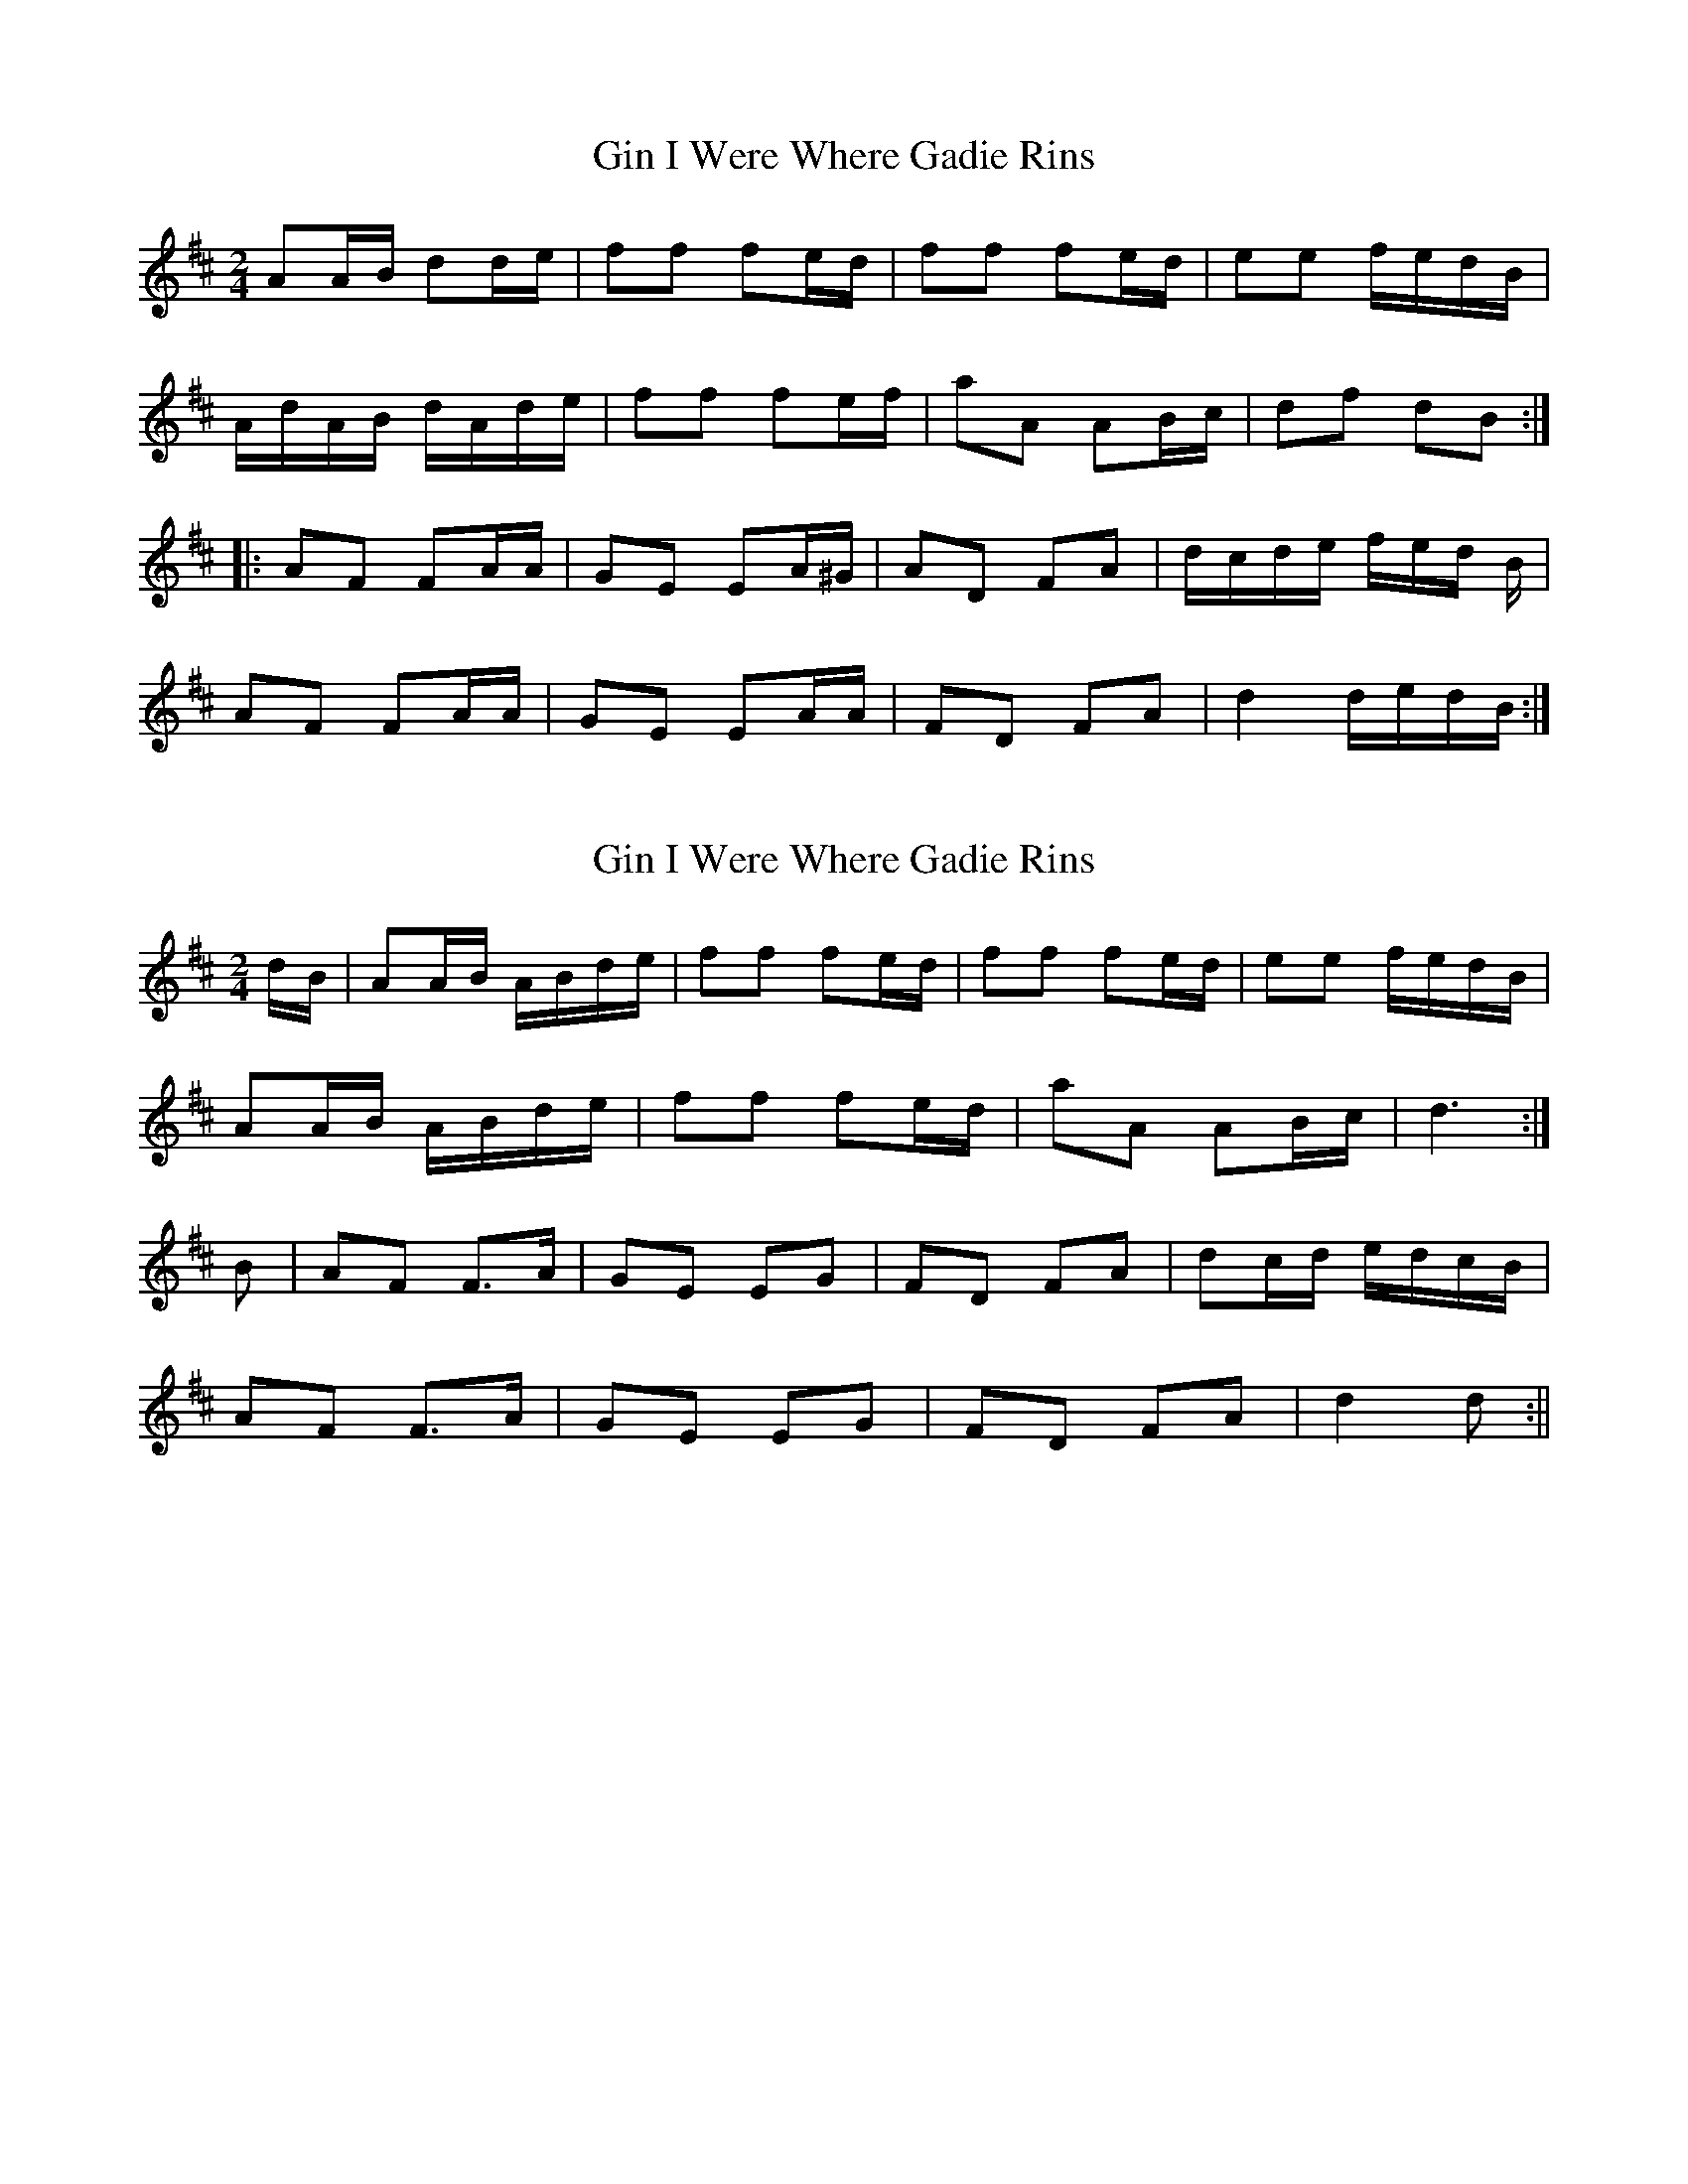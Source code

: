X: 1
T: Gin I Were Where Gadie Rins
Z: fidicen
S: https://thesession.org/tunes/6988#setting6988
R: polka
M: 2/4
L: 1/8
K: Dmaj
AA/B/ dd/e/ | ff fe/d/ | ff fe/d/ | ee f/e/d/B/ |
A/d/A/B/ d/A/d/e/ | ff fe/f/ | aA AB/c/ | df dB :|
|: AF FA/A/ | GE EA/^G/ | AD FA | d/c/d/e/ f/e/d/ B/ |
AF FA/A/ | GE EA/A/ | FD FA | d2 d/e/d/B/ :|
X: 2
T: Gin I Were Where Gadie Rins
Z: Nigel Gatherer
S: https://thesession.org/tunes/6988#setting18565
R: polka
M: 2/4
L: 1/8
K: Dmaj
d/B/ | AA/B/ A/B/d/e/ | ff fe/d/ | ff fe/d/ | ee f/e/d/B/ |AA/B/ A/B/d/e/ | ff fe/d/ | aA AB/c/ | d3 :|B | AF F>A | GE EG | FD FA | dc/d/ e/d/c/B/ |AF F>A | GE EG | FD FA | d2 d :||
X: 3
T: Gin I Were Where Gadie Rins
Z: ceolachan
S: https://thesession.org/tunes/6988#setting18566
R: polka
M: 2/4
L: 1/8
K: Dmaj
AA/B/ dd/e/ | ff fe/d/ | f>f fe/d/ | ee f/e/d/B/ |A/F/A/B/ d/c/d/e/ | ff fe/f/ | aA AB/c/ | d2 d :|AF FA | GE E>G | FD F/G/A | d2 cB |AF F>A | GE E>G | FD F/G/A/F/ | de/d/ d :|
